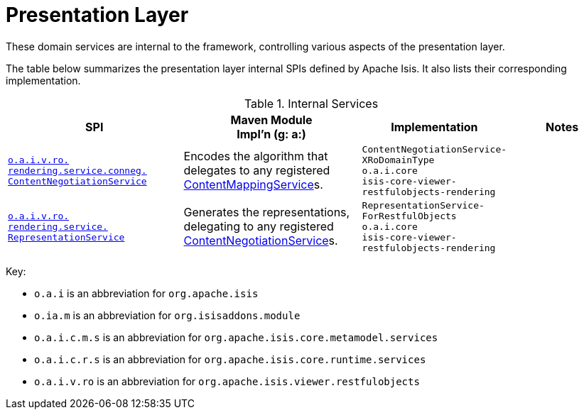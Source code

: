 = Presentation Layer

:Notice: Licensed to the Apache Software Foundation (ASF) under one or more contributor license agreements. See the NOTICE file distributed with this work for additional information regarding copyright ownership. The ASF licenses this file to you under the Apache License, Version 2.0 (the "License"); you may not use this file except in compliance with the License. You may obtain a copy of the License at. http://www.apache.org/licenses/LICENSE-2.0 . Unless required by applicable law or agreed to in writing, software distributed under the License is distributed on an "AS IS" BASIS, WITHOUT WARRANTIES OR  CONDITIONS OF ANY KIND, either express or implied. See the License for the specific language governing permissions and limitations under the License.
:page-partial:


These domain services are internal to the framework, controlling various aspects of the presentation layer.



The table below summarizes the presentation layer internal SPIs defined by Apache Isis.
It also lists their corresponding implementation.



.Internal Services
[cols="3,3,2,2a", options="header"]
|===

|SPI
|Maven Module +
Impl'n (g: a:)
|Implementation
|Notes


|xref:core:runtime-services:ContentNegotiationService.adoc[`o.a.i.v.ro.` +
`rendering.service.conneg.` +
`ContentNegotiationService`]
|Encodes the algorithm that delegates to any registered xref:refguide:applib:index/services/conmap/ContentMappingService.adoc[ContentMappingService]s.
|`ContentNegotiationService-` +
`XRoDomainType` +
``o.a.i.core`` +
`isis-core-viewer-restfulobjects-rendering`
|


|xref:core:runtime-services:RepresentationService.adoc[`o.a.i.v.ro.` +
`rendering.service.` +
`RepresentationService`]
|Generates the representations, delegating to any registered xref:core:runtime-services:ContentNegotiationService.adoc[ContentNegotiationService]s.
|`RepresentationService-` +
`ForRestfulObjects` +
``o.a.i.core`` +
`isis-core-viewer-restfulobjects-rendering`
|


|===

Key:

* `o.a.i` is an abbreviation for `org.apache.isis`
* `o.ia.m` is an abbreviation for `org.isisaddons.module`
* `o.a.i.c.m.s` is an abbreviation for `org.apache.isis.core.metamodel.services`
* `o.a.i.c.r.s` is an abbreviation for `org.apache.isis.core.runtime.services`
* `o.a.i.v.ro` is an abbreviation for `org.apache.isis.viewer.restfulobjects`




